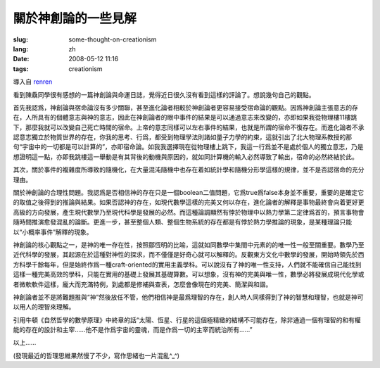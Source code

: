 關於神創論的一些見解 
===============================

:slug: some-thought-on-creationism
:lang: zh
:date: 2008-05-12 11:16
:tags: creationism

導入自
`renren <http://blog.renren.com/blog/230263946/292274803>`_

看到陳驫同學很有感想的一篇神創論與命運日誌，覺得近日很久沒有看到這樣的評論了。想說幾句自己的觀點。

首先我認爲，神創論與宿命論沒有多少關聯，甚至進化論者相較於神創論者更容易接受宿命論的觀點。因爲神創論主張意志的存在，人所具有的個體意志與神的意志，因此在神創論者的眼中事件的結果是可以通過意志來改變的，亦即如果我從物理樓11樓跳下，那麼我就可以改變自己死亡時間的宿命。上帝的意志同樣可以左右事件的結果，也就是所謂的宿命不復存在。而進化論者不承認意志獨立於物質世界的存在，你我的思考、行爲，都受到物理學法則諸如量子力學的約束，這就引出了北大物理系教授的那句“宇宙中的一切都是可以計算的”，亦即宿命論。如我我選擇現在從物理樓上跳下，我這一行爲並不是處於個人的獨立意志，乃是想證明這一點，亦即我跳樓這一舉動是有其背後的動機與原因的，就如同計算機的輸入必然導致了輸出，宿命的必然終結於此。

其次，關於事件的複雜度所導致的隨機化，在大量混沌隨機中也存在着如統計學和隨機分形學這樣的規律，並不是否認宿命的充分理由。

關於神創論的合理性問題。我認爲是否相信神的存在只是一個boolean二值問題，它爲true爲false本身並不重要，重要的是確定它的取值之後得到的推論與結果。如果否認神的存在，如現代數學這樣的完美又何以存在，進化論者的解釋是事物最終會向着更好更高級的方向發展，產生現代數學乃至現代科學是發展的必然。而這種論調顯然有悖於物理中以熱力學第二定律爲首的，預言事物會隨時間推演愈發混亂的論斷。更進一步，甚至整個人類、整個生物系統的存在都是有悖於熱力學推論的現象，是某種理論只能以“小概率事件”解釋的現象。

神創論的核心觀點之一，是神的唯一存在性，按照鄒恆明的比喻，這就如同數學中集閤中元素的的唯一性一般至關重要。數學乃至近代科學的發展，其起源在於這種對神性的探求，而不僅僅是好奇心就可以解釋的。反觀東方文化中數學的發展，開始時領先於西方科學千餘每年，但是始終作爲一種craft-oriented的實用主義學科。可以說沒有了神的唯一性支持，人們就不能確信自己能找到這樣一種完美高效的學科，只能在實用的基礎上發展其基礎算數。可以想象，沒有神的完美與唯一性，數學必將發展成現代化學或者微軟軟件這樣，龐大而充滿特例，到處都是修補與查表，怎麼會像現在的完美、簡潔與和諧。

神創論者並不是將難題推與“神”然後放任不管，他們相信神是最爲理智的存在，創人時人同樣得到了神的智慧和理智，也就是神可以用人的理智來理解。

引用牛頓《自然哲學的數學原理》中終章的話“太陽、恆星、行星的這個極精緻的結構不可能存在，除非通過一個有理智的和有權能的存在的設計和主宰……他不是作爲宇宙的靈魂，而是作爲一切的主宰而統治所有……”

以上……

(發現最近的哲理思維果然慢了不少，寫作思緒也一片混亂^\_^)

